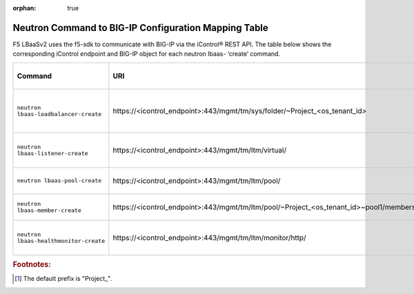 :orphan: true

Neutron Command to BIG-IP Configuration Mapping Table
=====================================================

F5 LBaaSv2 uses the f5-sdk to communicate with BIG-IP via the iControl® REST API. The table below shows the corresponding iControl endpoint and BIG-IP object for each neutron lbaas- ‘create’ command.

+----------------------------------------+-----------------------------------------------------------------------------------------+-----------------------------------+
| Command                                | URI                                                                                     | BIG-IP Configurations Applied     |
+========================================+=========================================================================================+===================================+
| ``neutron lbaas-loadbalancer-create``  | \https://<icontrol_endpoint>:443/mgmt/tm/sys/folder/~Project_<os_tenant_id>             | new partition created using the   |
|                                        |                                                                                         | uuid prefix [#]_ and tenant ID    |
+----------------------------------------+-----------------------------------------------------------------------------------------+-----------------------------------+
| ``neutron lbaas-listener-create``      | \https://<icontrol_endpoint>:443/mgmt/tm/ltm/virtual/                                   | new virtual server created in the |
|                                        |                                                                                         | tenant partition                  |
+----------------------------------------+-----------------------------------------------------------------------------------------+-----------------------------------+
| ``neutron lbaas-pool-create``          | \https://<icontrol_endpoint>:443/mgmt/tm/ltm/pool/                                      | new pool created on the virtual   |
|                                        |                                                                                         | server                            |
+----------------------------------------+-----------------------------------------------------------------------------------------+-----------------------------------+
| ``neutron lbaas-member-create``        | \https://<icontrol_endpoint>:443/mgmt/tm/ltm/pool/~Project_<os_tenant_id>~pool1/members/| new member created in the pool    |
+----------------------------------------+-----------------------------------------------------------------------------------------+-----------------------------------+
| ``neutron lbaas-healthmonitor-create`` | \https://<icontrol_endpoint>:443/mgmt/tm/ltm/monitor/http/                              | new health monitor created for    |
|                                        |                                                                                         | the pool                          |
+----------------------------------------+-----------------------------------------------------------------------------------------+-----------------------------------+




.. rubric:: Footnotes:
.. [#] The default prefix is "Project\_".


.. .. csv-table:: Neutron to BIG-IP Configuration Mapping
    :header: Command, Arguments, URI, BIG-IP Configurations Applied
    :widths: 10, 10, 10, 20
    ``neutron lbaas-loadbalancer-create``, ``--name`` <subnet_ID>,\https://<icontrol_endpoint>:443/mgmt/tm/sys/folder/~Project_<os_tenant_id>, new partition created
    ``neutron lbaas-listener-create``, ``--name`` <listener-name> ``--loadbalancer`` <loadbalancer-name> ``--protocol`` <example:HTTP> ``--protocol-port`` <example:80>, \https://<icontrol_endpoint>:443/mgmt/tm/ltm/virtual/, new virtual server created in the tenant partition
    ``neutron lbaas-pool-create``, ``--name`` <pool-name> ``--lb-algorithm`` <example:ROUND ROBIN> ``--listener`` <listener-name> ``--protocol`` <example: HTTP>, \https://10.190.3.55:443/mgmt/tm/ltm/pool/, new pool is created for the identified virtual server (listener)
    ``neutron lbaas-member-create``, ``--subnet`` <subnet_ID> ``--address`` <IP-address-in-subnet ``--protocol-port`` <example:80> <pool-name>, \https://10.190.3.55:443/mgmt/tm/ltm/pool/~Project_9572afc14db14c8a806d8c8219446e7b~pool1/members/, new member created with the identified parameters







